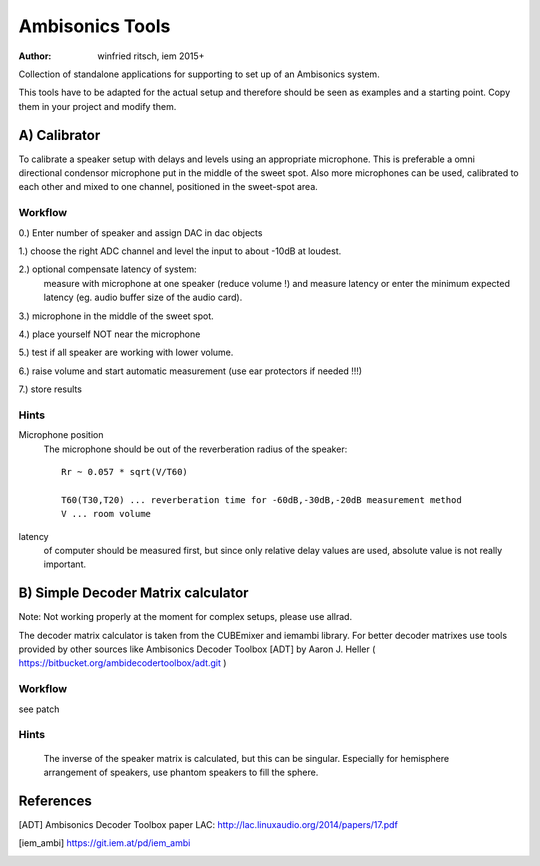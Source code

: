 Ambisonics Tools
================

:author: winfried ritsch, iem 2015+

Collection of standalone applications for supporting to set up of an Ambisonics system.

This tools have to be adapted for the actual setup and therefore should be seen as examples and a starting point.
Copy them in your project and modify them.


A) Calibrator
-------------

To calibrate a speaker setup with delays and levels using an appropriate microphone.
This is preferable a omni directional condensor microphone put in the middle of
the sweet spot. 
Also more microphones can be used, calibrated to each other and mixed to one channel, positioned in the sweet-spot area.

Workflow
........

0.) Enter number of speaker and assign DAC in dac objects

1.) choose the right ADC channel and level the input to about -10dB at loudest.

2.) optional compensate latency of system:
    measure with microphone at one speaker (reduce volume !) and measure latency 
    or enter the minimum expected latency (eg. audio buffer size of the audio card).

3.) microphone in the middle of the sweet spot. 

4.) place yourself NOT near the microphone

5.) test if all speaker are working with lower volume.

6.) raise volume and start automatic measurement (use ear protectors if needed !!!)

7.) store results


Hints
.....

Microphone position
 The microphone should be out of the reverberation radius of the speaker::

  Rr ~ 0.057 * sqrt(V/T60)

  T60(T30,T20) ... reverberation time for -60dB,-30dB,-20dB measurement method
  V ... room volume

latency 
 of computer should be measured first, but since only relative delay values are used, absolute value is not really important.

B) Simple Decoder Matrix calculator
-----------------------------------

Note: Not working properly at the moment for complex setups, please use allrad.

The decoder matrix calculator is taken from the CUBEmixer and iemambi library.
For better decoder matrixes use tools provided by other sources like Ambisonics Decoder Toolbox [ADT] by Aaron J. Heller 
( https://bitbucket.org/ambidecodertoolbox/adt.git )

Workflow
........

see patch

Hints
.....
 The inverse of the speaker matrix is calculated, but this can be singular. Especially for hemisphere arrangement of speakers, use phantom speakers to fill the sphere.

References
----------

.. [ADT] Ambisonics Decoder Toolbox paper LAC: http://lac.linuxaudio.org/2014/papers/17.pdf

.. [iem_ambi] https://git.iem.at/pd/iem_ambi